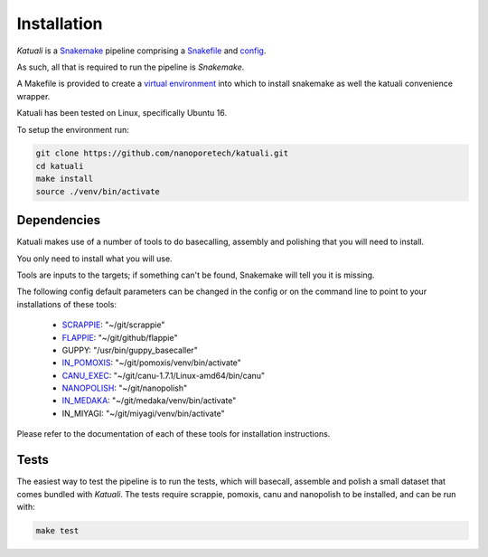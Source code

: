 
.. _installation:

Installation
============

`Katuali` is a `Snakemake <https://snakemake.readthedocs.io>`_ pipeline comprising a `Snakefile <https://snakemake.readthedocs.io/en/stable/snakefiles/writing_snakefiles.html#>`_ and `config <https://snakemake.readthedocs.io/en/stable/snakefiles/configuration.html>`_.

As such, all that is required to run the pipeline is `Snakemake`. 

A Makefile is provided to create a `virtual environment
<https://docs.python.org/3/tutorial/venv.html>`_ into which to install snakemake as well the katuali convenience wrapper. 

Katuali has been tested on Linux, specifically Ubuntu 16.

To setup the environment run:

.. code-block:: bash

    git clone https://github.com/nanoporetech/katuali.git
    cd katuali
    make install
    source ./venv/bin/activate


.. _dependencies:

Dependencies
------------

Katuali makes use of a number of tools to do basecalling, assembly and
polishing that you will need to install.  

You only need to install what you will use.

Tools are inputs to the targets; if something can't be found, Snakemake will tell you it is missing.

The following config default parameters can be changed in the config or on the command line to point to your installations of these tools: 

    * `SCRAPPIE <https://github.com/nanoporetech/scrappie>`_: "~/git/scrappie"
    * `FLAPPIE <https://github.com/nanoporetech/flappie>`_: "~/git/github/flappie"
    * GUPPY: "/usr/bin/guppy_basecaller"
    * `IN_POMOXIS <https://github.com/nanoporetech/pomoxis>`_: "~/git/pomoxis/venv/bin/activate"
    * `CANU_EXEC <https://github.com/marbl/canu>`_: "~/git/canu-1.7.1/Linux-amd64/bin/canu"
    * `NANOPOLISH <https://github.com/jts/nanopolish>`_: "~/git/nanopolish"
    * `IN_MEDAKA <https://github.com/nanoporetech/medaka>`_: "~/git/medaka/venv/bin/activate"
    * IN_MIYAGI: "~/git/miyagi/venv/bin/activate"

Please refer to the documentation of each of these tools for installation instructions.


.. _tests:

Tests
-----

The easiest way to test the pipeline is to run the tests, which will basecall,
assemble and polish a small dataset that comes bundled with `Katuali`. 
The tests require scrappie, pomoxis, canu and nanopolish to be installed, and can be run with:

.. code-block:: bash

    make test


